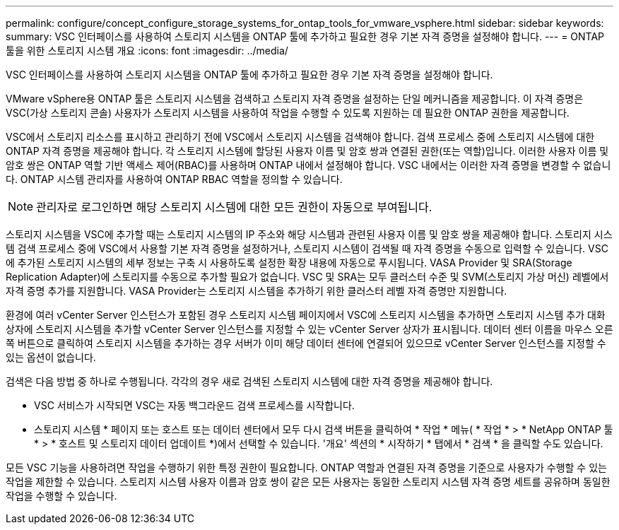 ---
permalink: configure/concept_configure_storage_systems_for_ontap_tools_for_vmware_vsphere.html 
sidebar: sidebar 
keywords:  
summary: VSC 인터페이스를 사용하여 스토리지 시스템을 ONTAP 툴에 추가하고 필요한 경우 기본 자격 증명을 설정해야 합니다. 
---
= ONTAP 툴을 위한 스토리지 시스템 개요
:icons: font
:imagesdir: ../media/


[role="lead"]
VSC 인터페이스를 사용하여 스토리지 시스템을 ONTAP 툴에 추가하고 필요한 경우 기본 자격 증명을 설정해야 합니다.

VMware vSphere용 ONTAP 툴은 스토리지 시스템을 검색하고 스토리지 자격 증명을 설정하는 단일 메커니즘을 제공합니다. 이 자격 증명은 VSC(가상 스토리지 콘솔) 사용자가 스토리지 시스템을 사용하여 작업을 수행할 수 있도록 지원하는 데 필요한 ONTAP 권한을 제공합니다.

VSC에서 스토리지 리소스를 표시하고 관리하기 전에 VSC에서 스토리지 시스템을 검색해야 합니다. 검색 프로세스 중에 스토리지 시스템에 대한 ONTAP 자격 증명을 제공해야 합니다. 각 스토리지 시스템에 할당된 사용자 이름 및 암호 쌍과 연결된 권한(또는 역할)입니다. 이러한 사용자 이름 및 암호 쌍은 ONTAP 역할 기반 액세스 제어(RBAC)를 사용하며 ONTAP 내에서 설정해야 합니다. VSC 내에서는 이러한 자격 증명을 변경할 수 없습니다. ONTAP 시스템 관리자를 사용하여 ONTAP RBAC 역할을 정의할 수 있습니다.


NOTE: 관리자로 로그인하면 해당 스토리지 시스템에 대한 모든 권한이 자동으로 부여됩니다.

스토리지 시스템을 VSC에 추가할 때는 스토리지 시스템의 IP 주소와 해당 시스템과 관련된 사용자 이름 및 암호 쌍을 제공해야 합니다. 스토리지 시스템 검색 프로세스 중에 VSC에서 사용할 기본 자격 증명을 설정하거나, 스토리지 시스템이 검색될 때 자격 증명을 수동으로 입력할 수 있습니다. VSC에 추가된 스토리지 시스템의 세부 정보는 구축 시 사용하도록 설정한 확장 내용에 자동으로 푸시됩니다. VASA Provider 및 SRA(Storage Replication Adapter)에 스토리지를 수동으로 추가할 필요가 없습니다. VSC 및 SRA는 모두 클러스터 수준 및 SVM(스토리지 가상 머신) 레벨에서 자격 증명 추가를 지원합니다. VASA Provider는 스토리지 시스템을 추가하기 위한 클러스터 레벨 자격 증명만 지원합니다.

환경에 여러 vCenter Server 인스턴스가 포함된 경우 스토리지 시스템 페이지에서 VSC에 스토리지 시스템을 추가하면 스토리지 시스템 추가 대화 상자에 스토리지 시스템을 추가할 vCenter Server 인스턴스를 지정할 수 있는 vCenter Server 상자가 표시됩니다. 데이터 센터 이름을 마우스 오른쪽 버튼으로 클릭하여 스토리지 시스템을 추가하는 경우 서버가 이미 해당 데이터 센터에 연결되어 있으므로 vCenter Server 인스턴스를 지정할 수 있는 옵션이 없습니다.

검색은 다음 방법 중 하나로 수행됩니다. 각각의 경우 새로 검색된 스토리지 시스템에 대한 자격 증명을 제공해야 합니다.

* VSC 서비스가 시작되면 VSC는 자동 백그라운드 검색 프로세스를 시작합니다.
* 스토리지 시스템 * 페이지 또는 호스트 또는 데이터 센터에서 모두 다시 검색 버튼을 클릭하여 * 작업 * 메뉴( * 작업 * > * NetApp ONTAP 툴 * > * 호스트 및 스토리지 데이터 업데이트 *)에서 선택할 수 있습니다. '개요' 섹션의 * 시작하기 * 탭에서 * 검색 * 을 클릭할 수도 있습니다.


모든 VSC 기능을 사용하려면 작업을 수행하기 위한 특정 권한이 필요합니다. ONTAP 역할과 연결된 자격 증명을 기준으로 사용자가 수행할 수 있는 작업을 제한할 수 있습니다. 스토리지 시스템 사용자 이름과 암호 쌍이 같은 모든 사용자는 동일한 스토리지 시스템 자격 증명 세트를 공유하며 동일한 작업을 수행할 수 있습니다.
